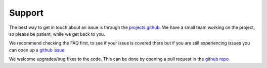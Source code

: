 Support
=======

The best way to get in touch about an issue is through the `projects github <https://github.com/dirac-institute/survey_simulator_post_processing>`_.
We have a small team working on the project, so please be patient, while we get back to you.

We recommend checking the FAQ first, to see if your issue is covered there but if you are still experiencing issues you can open up a 
`github issue <https://github.com/dirac-institute/survey_simulator_post_processing/issues>`_.
 
We welcome upgrades/bug fixes to the code. This can be done by opening a pull request in the `github repo <https://github.com/dirac-institute/survey_simulator_post_processing>`_.
 